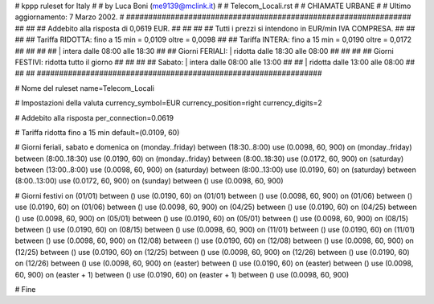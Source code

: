 ################################################################
#
# kppp ruleset for Italy
#
# by Luca Boni (me9139@mclink.it)
#
# Telecom_Locali.rst
#
# CHIAMATE URBANE
#
# Ultimo aggiornamento: 7 Marzo 2002.
# 
################################################################
##							      ##
## Addebito alla risposta di 0,0619 EUR.	  	      ##
##							      ##
## Tutti i prezzi si intendono in EUR/min IVA COMPRESA.       ##
##							      ##
## Tariffa RIDOTTA:  fino a 15 min = 0,0109  oltre = 0,0098   ##
## Tariffa INTERA:   fino a 15 min = 0,0190  oltre = 0,0172   ##
##							      ##
##			| intera  dalle 08:00 alle 18:30      ##
## Giorni FERIALI:	| ridotta dalle 18:30 alle 08:00      ##
##							      ##
## Giorni FESTIVI:	  ridotta tutto il giorno	      ##
##							      ##
## 	   Sabato:	| intera  dalle 08:00 alle 13:00      ##
##                      | ridotta dalle 13:00 alle 08:00      ##
##							      ##
################################################################

# Nome del ruleset
name=Telecom_Locali

# Impostazioni della valuta
currency_symbol=EUR
currency_position=right 
currency_digits=2

# Addebito alla risposta
per_connection=0.0619

# Tariffa ridotta fino a 15 min
default=(0.0109, 60)

# Giorni feriali, sabato e domenica
on (monday..friday) between (18:30..8:00) use (0.0098, 60, 900)
on (monday..friday) between (8:00..18:30) use (0.0190, 60)
on (monday..friday) between (8:00..18:30) use (0.0172, 60, 900)
on (saturday) between (13:00..8:00) use (0.0098, 60, 900)
on (saturday) between (8:00..13:00) use (0.0190, 60)
on (saturday) between (8:00..13:00) use (0.0172, 60, 900)
on (sunday) between () use (0.0098, 60, 900)

# Giorni festivi
on (01/01) between () use (0.0190, 60)
on (01/01) between () use (0.0098, 60, 900)
on (01/06) between () use (0.0190, 60)
on (01/06) between () use (0.0098, 60, 900)
on (04/25) between () use (0.0190, 60)
on (04/25) between () use (0.0098, 60, 900)
on (05/01) between () use (0.0190, 60)
on (05/01) between () use (0.0098, 60, 900)
on (08/15) between () use (0.0190, 60)
on (08/15) between () use (0.0098, 60, 900)
on (11/01) between () use (0.0190, 60)
on (11/01) between () use (0.0098, 60, 900)
on (12/08) between () use (0.0190, 60)
on (12/08) between () use (0.0098, 60, 900)
on (12/25) between () use (0.0190, 60)
on (12/25) between () use (0.0098, 60, 900)
on (12/26) between () use (0.0190, 60)
on (12/26) between () use (0.0098, 60, 900)
on (easter) between () use (0.0190, 60)
on (easter) between () use (0.0098, 60, 900)
on (easter + 1) between () use (0.0190, 60)
on (easter + 1) between () use (0.0098, 60, 900)

# Fine
